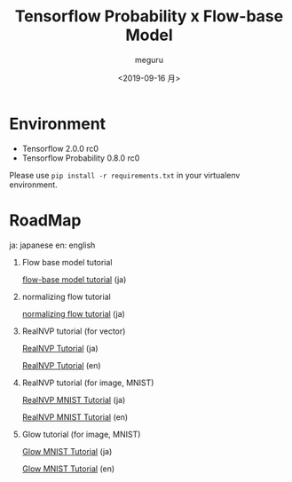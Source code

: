 #+options: ':nil *:t -:t ::t <:t H:3 \n:nil ^:t arch:headline author:t
#+options: broken-links:nil c:nil creator:nil d:(not "LOGBOOK") date:t e:t
#+options: email:nil f:t inline:t num:t p:nil pri:nil prop:nil stat:t tags:t
#+options: tasks:t tex:t timestamp:t title:t toc:t todo:t |:t
#+title: Tensorflow Probability x Flow-base Model
#+date: <2019-09-16 月>
#+author: meguru
#+email: meguru@meguru-pc
#+language: en
#+select_tags: export
#+exclude_tags: noexport
#+creator: Emacs 26.3 (Org mode 9.2.4)


* Environment
  - Tensorflow 2.0.0 rc0
  - Tensorflow Probability 0.8.0 rc0
    

Please use ~pip install -r requirements.txt~ in your virtualenv environment.

* RoadMap
  ja: japanese        
  en: english     
  
1. Flow base model  tutorial    

     [[./tips/flow-tutorial.ipynb][flow-base model tutorial]] (ja)

2. normalizing flow tutorial

   [[./tips/normalizing-flow-tutorial01.ipynb][normalizing flow tutorial]] (ja)

3. RealNVP tutorial (for vector) 
   
   [[./tips/RealNVP_tutorial.ipynb][RealNVP Tutorial]] (ja)

   [[./tips/RealNVP_tutorial_en.ipynb][RealNVP Tutorial]] (en)

4. RealNVP tutorial (for image, MNIST)

   [[./tips/RealNVP_mnist.ipynb][RealNVP MNIST Tutorial]] (ja)

   [[./tips/RealNVP_mnist_en][RealNVP MNIST Tutorial]] (en)


5. Glow tutorial (for image, MNIST)

   [[./tips/glow_mnist.ipynb][Glow MNIST Tutorial]] (ja)

   [[./tips/glow_mnist_en.ipynb][Glow MNIST Tutorial]] (en)

